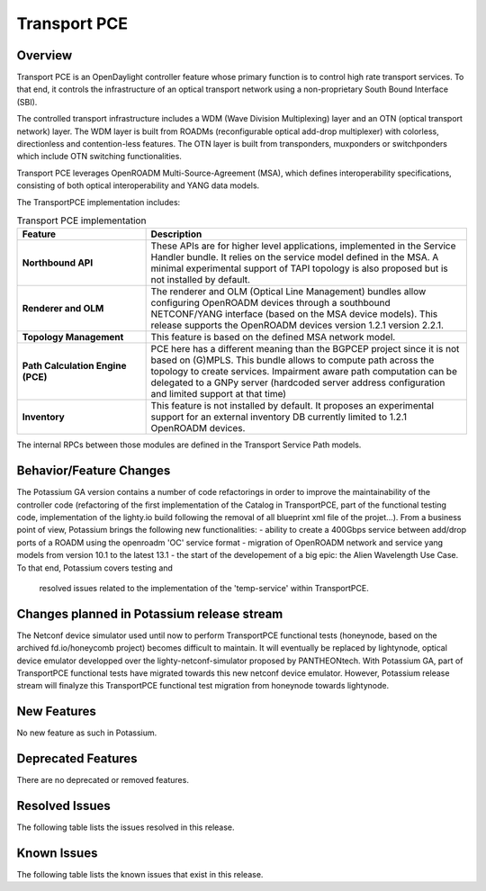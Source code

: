 =============
Transport PCE
=============

Overview
========

Transport PCE is an OpenDaylight controller feature whose primary function is to control high rate transport services.
To that end, it controls the infrastructure of an optical transport network using a non-proprietary South Bound Interface (SBI).

The controlled transport infrastructure includes a WDM (Wave Division Multiplexing) layer and an OTN
(optical transport network) layer. The WDM layer is built from ROADMs (reconfigurable optical add-drop multiplexer)
with colorless, directionless and contention-less features. The OTN layer is built from transponders,
muxponders or switchponders which include OTN switching functionalities.

Transport PCE leverages OpenROADM Multi-Source-Agreement (MSA), which defines interoperability specifications,
consisting of both optical interoperability and YANG data models.

The TransportPCE implementation includes:

.. list-table:: Transport PCE implementation
   :widths: 20 50
   :header-rows: 1

   * - **Feature**
     - **Description**

   * - **Northbound API**
     - These APIs are for higher level applications, implemented in the Service Handler bundle.
       It relies on the service model defined in the MSA.
       A minimal experimental support of TAPI topology is also proposed but is not installed by default.
   * - **Renderer and OLM**
     - The renderer and OLM (Optical Line Management) bundles allow configuring OpenROADM devices
       through a southbound NETCONF/YANG interface (based on the MSA device models).
       This release supports the OpenROADM devices version 1.2.1 version 2.2.1.
   * - **Topology Management**
     - This feature is based on the defined MSA network model.
   * - **Path Calculation Engine (PCE)**
     - PCE here has a different meaning than the BGPCEP project since it is not based on (G)MPLS.
       This bundle allows to compute path across the topology to create services. Impairment aware path computation
       can be delegated to a GNPy server (hardcoded server address configuration and limited support at that time)
   * - **Inventory**
     - This feature is not installed by default.
       It proposes an experimental support for an external inventory DB currently limited to 1.2.1 OpenROADM devices.

The internal RPCs between those modules are defined in the Transport Service Path models.


Behavior/Feature Changes
========================

The Potassium GA version contains a number of code refactorings in order to improve the maintainability of the controller
code (refactoring of the first implementation of the Catalog in TransportPCE, part of the functional testing code,
implementation of the lighty.io build following the removal of all blueprint xml file of the projet...).
From a business point of view, Potassium brings the following new functionalities:
- ability to create a 400Gbps service between add/drop ports of a ROADM using the openroadm 'OC' service format
- migration of OpenROADM network and service yang models from version 10.1 to the latest 13.1
- the start of the developement of a big epic: the Alien Wavelength Use Case. To that end, Potassium covers testing and
  resolved issues related to the implementation of the 'temp-service' within TransportPCE.

Changes planned in Potassium release stream
===========================================

The Netconf device simulator used until now to perform TransportPCE functional tests (honeynode, based on the archived
fd.io/honeycomb project) becomes difficult to maintain. It will eventually be replaced by lightynode, optical device
emulator developped over the lighty-netconf-simulator proposed by PANTHEONtech.
With Potassium GA, part of TransportPCE functional tests have migrated towards this new netconf device emulator.
However, Potassium release stream will finalyze this TransportPCE functional test migration from honeynode towards lightynode.

New Features
============

No new feature as such in Potassium.

Deprecated Features
===================

There are no deprecated or removed features.

Resolved Issues
===============

The following table lists the issues resolved in this release.

.. jira_fixed_issues::
   :project: TRNSPRTPCE
   :versions: Potassium-Potassium

Known Issues
============

The following table lists the known issues that exist in this release.

.. jira_known_issues::
   :project: TRNSPRTPCE
   :versions: Potassium-Potassium
